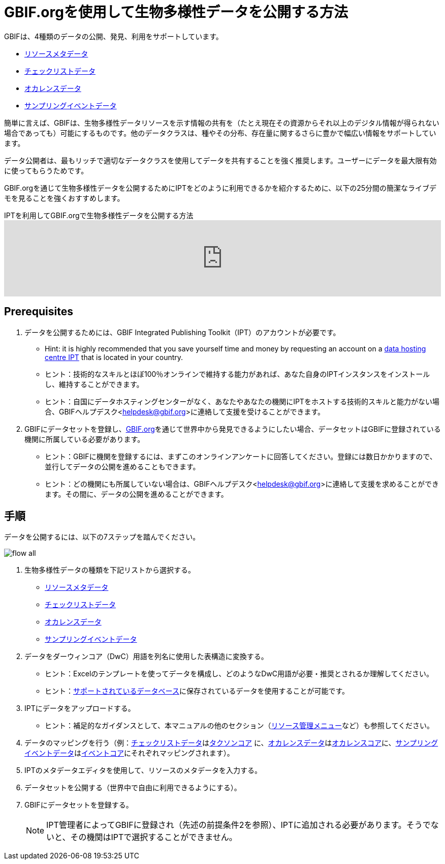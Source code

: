= GBIF.orgを使用して生物多様性データを公開する方法

GBIFは、4種類のデータの公開、発見、利用をサポートしています。

* xref:resource-metadata.adoc[リソースメタデータ]
* xref:checklist-data.adoc[チェックリストデータ]
* xref:occurrence-data.adoc[オカレンスデータ]
* xref:sampling-event-data.adoc[サンプリングイベントデータ]

簡単に言えば、GBIFは、生物多様性データリソースを示す情報の共有を（たとえ現在その資源からそれ以上のデジタル情報が得られない場合であっても）可能にするものです。他のデータクラスは、種やその分布、存在量に関するさらに豊かで幅広い情報をサポートしています。

データ公開者は、最もリッチで適切なデータクラスを使用してデータを共有することを強く推奨します。ユーザーにデータを最大限有効に使ってもらうためです。

GBIF.orgを通じて生物多様性データを公開するためにIPTをどのように利用できるかを紹介するために、以下の25分間の簡潔なライブデモを見ることを強くおすすめします。

[.responsive-video]
.IPTを利用してGBIF.orgで生物多様性データを公開する方法
video::eDH9IoTrMVE[youtube, width=100%]

== Prerequisites

. データを公開するためには、GBIF Integrated Publishing Toolkit（IPT）のアカウントが必要です。
** Hint: it is highly recommended that you save yourself time and money by requesting an account on a xref:data-hosting-centres.adoc[data hosting centre IPT] that is located in your country.
** ヒント：技術的なスキルとほぼ100％オンラインで維持する能力があれば、あなた自身のIPTインスタンスをインストールし、維持することができます。
** ヒント：自国にデータホスティングセンターがなく、あなたやあなたの機関にIPTをホストする技術的スキルと能力がない場合、GBIFヘルプデスク<helpdesk@gbif.org>に連絡して支援を受けることができます。
. GBIFにデータセットを登録し、link:https://www.gbif.org[GBIF.org]を通じて世界中から発見できるようにしたい場合、データセットはGBIFに登録されている機関に所属している必要があります。
** ヒント：GBIFに機関を登録するには、まずこのオンラインアンケートに回答してください。登録には数日かかりますので、並行してデータの公開を進めることもできます。
** ヒント：どの機関にも所属していない場合は、GBIFヘルプデスク<helpdesk@gbif.org>に連絡して支援を求めることができます。その間に、データの公開を進めることができます。

== 手順

データを公開するには、以下の7ステップを踏んでください。

image::ipt2/flow-all.png[]

. 生物多様性データの種類を下記リストから選択する。
** xref:resource-metadata.adoc[リソースメタデータ]
** xref:checklist-data.adoc[チェックリストデータ]
** xref:occurrence-data.adoc[オカレンスデータ]
** xref:sampling-event-data.adoc[サンプリングイベントデータ]
. データをダーウィンコア（DwC）用語を列名に使用した表構造に変換する。
** ヒント：Excelのテンプレートを使ってデータを構成し、どのようなDwC用語が必要・推奨とされるか理解してください。
** ヒント：xref:database-connection.adoc[サポートされているデータベース]に保存されているデータを使用することが可能です。
. IPTにデータをアップロードする。
** ヒント：補足的なガイダンスとして、本マニュアルの他のセクション（xref:manage-resources.adoc[リソース管理メニュー]など）も参照してください。
. データのマッピングを行う（例：xref:checklist-data.adoc[チェックリストデータ]はlink:{latest-dwc-taxon}[タクソンコア] に、xref:occurrence-data.adoc[オカレンスデータ]はlink:{latest-dwc-occurrence}[オカレンスコア]に、xref:sampling-event-data.adoc[サンプリングイベントデータ]はlink:{latest-dwc-event}[イベントコア]にそれぞれマッピングされます）。
. IPTのメタデータエディタを使用して、リソースのメタデータを入力する。
. データセットを公開する（世界中で自由に利用できるようにする）。
. GBIFにデータセットを登録する。
+
NOTE: IPT管理者によってGBIFに登録され（先述の前提条件2を参照）、IPTに追加される必要があります。そうでないと、その機関はIPTで選択することができません。
